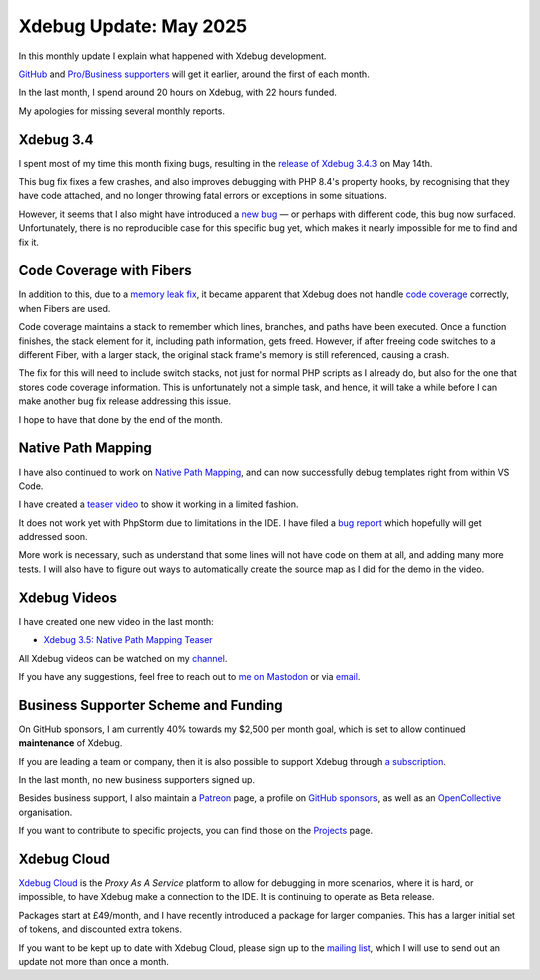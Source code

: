 Xdebug Update: May 2025
=======================

.. articleMetaData::
   :Where: London, UK
   :Date: 2025-06-08 10:10 Europe/London
   :Tags: blog, php, xdebug
   :Short: xdebug-25may

In this monthly update I explain what happened with Xdebug development.

`GitHub <https://github.com/sponsors/derickr/>`_ and `Pro/Business supporters
<https://xdebug.org/support>`_ will get it earlier, around the first of each
month.

In the last month, I spend around 20 hours on Xdebug, with 22 hours funded.

My apologies for missing several monthly reports.

Xdebug 3.4
----------

I spent most of my time this month fixing bugs, resulting in the `release of
Xdebug 3.4.3 <https://xdebug.org/announcements/2025-05-14>`_ on May 14th.

This bug fix fixes a few crashes, and also improves debugging with PHP 8.4's
property hooks, by recognising that they have code attached, and no longer
throwing fatal errors or exceptions in some situations. 

However, it seems that I also might have introduced a `new bug
<https://bugs.xdebug.org/2352>`_ — or perhaps with different code,
this bug now surfaced. Unfortunately, there is no reproducible case for this
specific bug yet, which makes it nearly impossible for me to find and fix it.

Code Coverage with Fibers
-------------------------

In addition to this, due to a `memory leak fix
<https://bugs.xdebug.org/2317>`_, it became apparent that Xdebug does not
handle `code coverage <https://xdebug.org/docs/code_coverage>`_ correctly,
when Fibers are used.

Code coverage maintains a stack to remember which lines, branches, and paths
have been executed. Once a function finishes, the stack element for it,
including path information, gets freed. However, if after freeing code
switches to a different Fiber, with a larger stack, the original stack frame's
memory is still referenced, causing a crash.

The fix for this will need to include switch stacks, not just for normal PHP
scripts as I already do, but also for the one that stores code coverage
information. This is unfortunately not a simple task, and hence, it will take
a while before I can make another bug fix release addressing this issue.

I hope to have that done by the end of the month.

Native Path Mapping
-------------------

I have also continued to work on `Native Path Mapping
<https://xdebug.org/funding/001-native-path-mapping>`_, and can now
successfully debug templates right from within VS Code.

I have created a `teaser video <https://youtu.be/8tHKq_5-cXo>`_ to show it working in a limited fashion.

It does not work yet with PhpStorm due to limitations in the IDE. I have filed
a `bug report
<https://youtrack.jetbrains.com/issue/WI-81344/Cant-Set-Breakpoints-in-Template-Files-Even-Though-I-Added-The-File-Name-Pattern-to-PHP>`_
which hopefully will get addressed soon.

More work is necessary, such as understand that some lines will not have code
on them at all, and adding many more tests. I will also have to figure out
ways to automatically create the source map as I did for the demo in the
video.

Xdebug Videos
-------------

I have created one new video in the last month:

- `Xdebug 3.5: Native Path Mapping Teaser <https://youtu.be/8tHKq_5-cXo>`_

All Xdebug videos can be watched on my `channel
<https://www.youtube.com/playlist?list=PLg9Kjjye-m1g_eXpdaifUqLqALLqZqKd4>`_.

If you have any suggestions, feel free to reach out to
`me on Mastodon <https://phpc.social/@derickr>`_ or via `email
<http://derickrethans/who.html>`_.

Business Supporter Scheme and Funding
-------------------------------------

On GitHub sponsors, I am currently 40% towards my $2,500 per month goal, which
is set to allow continued **maintenance** of Xdebug.

If you are leading a team or company, then it is also possible to
support Xdebug through `a subscription <https://xdebug.org/support>`_.

In the last month, no new business supporters signed up.

Besides business support, I also maintain a `Patreon
<https://www.patreon.com/derickr>`_ page, a profile on `GitHub sponsors
<https://github.com/sponsors/derickr>`_, as well as an `OpenCollective
<https://opencollective.com/xdebug>`_ organisation.

If you want to contribute to specific projects, you can find those on the
`Projects <https://xdebug.org/funding>`_ page.

Xdebug Cloud
------------

`Xdebug Cloud <https://xdebug.cloud>`_ is the *Proxy As A Service* platform to
allow for debugging in more scenarios, where it is hard, or impossible, to
have Xdebug make a connection to the IDE. It is continuing to operate as Beta
release.

Packages start at £49/month, and I have recently introduced a package
for larger companies. This has a larger initial set of tokens, and
discounted extra tokens.

If you want to be kept up to date with Xdebug Cloud, please sign up to
the `mailing list <https://xdebug.cloud/newsletter>`_, which I will use
to send out an update not more than once a month.
